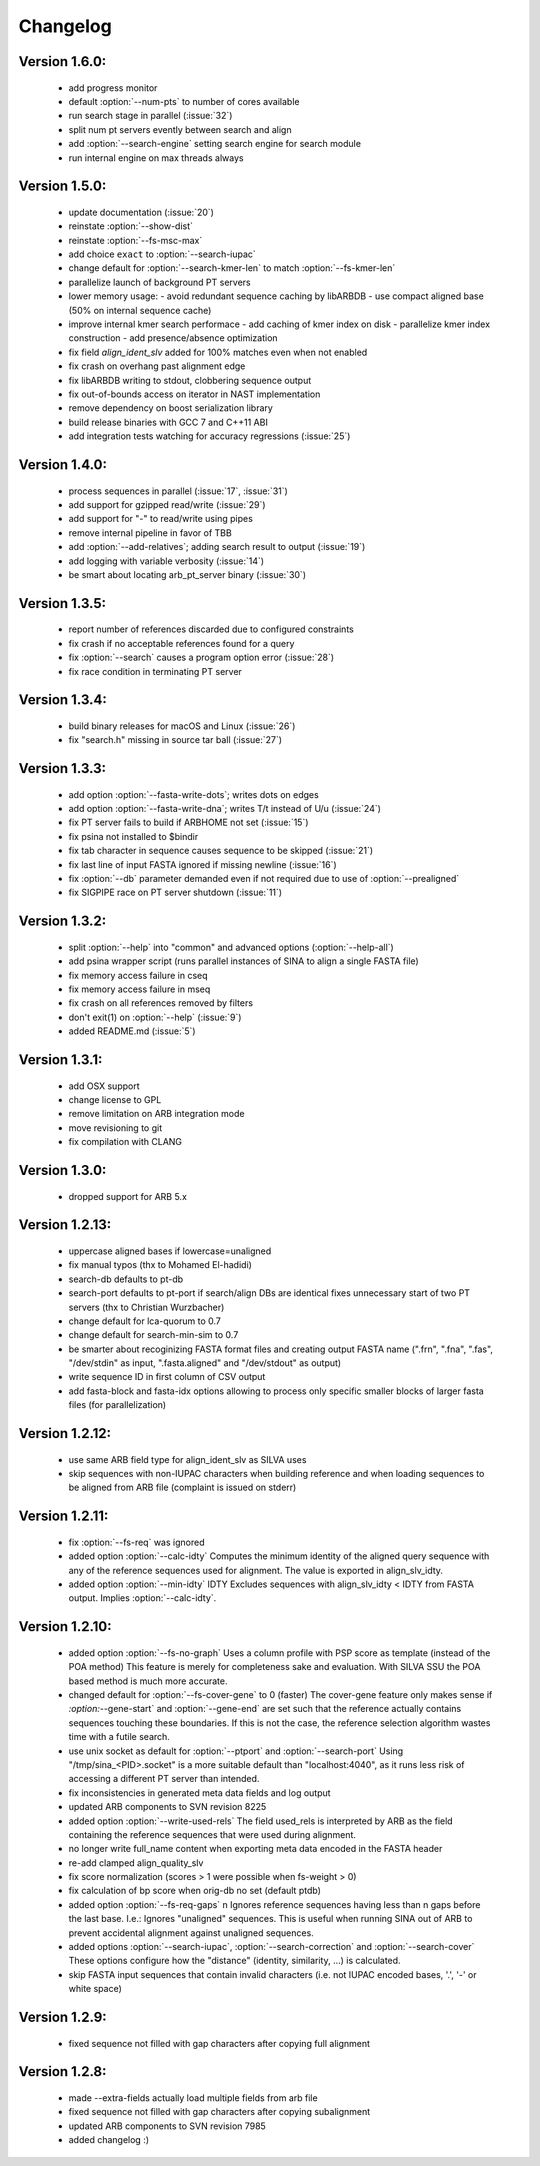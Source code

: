 .. program:: sina

Changelog
=========

Version 1.6.0:
--------------
 - add progress monitor
 - default :option:`--num-pts` to number of cores available
 - run search stage in parallel (:issue:`32`)
 - split num pt servers evently between search and align
 - add :option:`--search-engine` setting search engine for search module
 - run internal engine on max threads always


Version 1.5.0:
--------------
 - update documentation (:issue:`20`)
 - reinstate :option:`--show-dist`
 - reinstate :option:`--fs-msc-max`
 - add choice ``exact`` to :option:`--search-iupac`
 - change default for :option:`--search-kmer-len` to match
   :option:`--fs-kmer-len`
 - parallelize launch of background PT servers
 - lower memory usage:
   - avoid redundant sequence caching by libARBDB
   - use compact aligned base (50% on internal sequence cache)
 - improve internal kmer search performace
   - add caching of kmer index on disk
   - parallelize kmer index construction
   - add presence/absence optimization
 - fix field `align_ident_slv` added for 100% matches even when not
   enabled
 - fix crash on overhang past alignment edge
 - fix libARBDB writing to stdout, clobbering sequence output
 - fix out-of-bounds access on iterator in NAST implementation
 - remove dependency on boost serialization library
 - build release binaries with GCC 7 and C++11 ABI
 - add integration tests watching for accuracy regressions (:issue:`25`)


Version 1.4.0:
--------------

 - process sequences in parallel (:issue:`17`, :issue:`31`)
 - add support for gzipped read/write (:issue:`29`)
 - add support for "-" to read/write using pipes
 - remove internal pipeline in favor of TBB
 - add :option:`--add-relatives`; adding search result to output
   (:issue:`19`)
 - add logging with variable verbosity (:issue:`14`)
 - be smart about locating arb_pt_server binary (:issue:`30`)

Version 1.3.5:
--------------
 - report number of references discarded due to configured constraints
 - fix crash if no acceptable references found for a query
 - fix :option:`--search` causes a program option error (:issue:`28`)
 - fix race condition in terminating PT server

Version 1.3.4:
--------------
 - build binary releases for macOS and Linux (:issue:`26`)
 - fix "search.h" missing in source tar ball (:issue:`27`)

Version 1.3.3:
--------------
 - add option :option:`--fasta-write-dots`; writes dots on edges
 - add option :option:`--fasta-write-dna`; writes T/t instead of U/u
   (:issue:`24`)
 - fix PT server fails to build if ARBHOME not set (:issue:`15`)
 - fix psina not installed to $bindir
 - fix tab character in sequence causes sequence to be skipped
   (:issue:`21`)
 - fix last line of input FASTA ignored if missing newline
   (:issue:`16`)
 - fix :option:`--db` parameter demanded even if not required due to
   use of :option:`--prealigned`
 - fix SIGPIPE race on PT server shutdown (:issue:`11`)

Version 1.3.2:
--------------
 - split :option:`--help` into "common" and advanced options
   (:option:`--help-all`)
 - add psina wrapper script (runs parallel instances of SINA to align
   a single FASTA file)
 - fix memory access failure in cseq
 - fix memory access failure in mseq
 - fix crash on all references removed by filters
 - don't exit(1) on :option:`--help` (:issue:`9`)
 - added README.md (:issue:`5`)

Version 1.3.1:
--------------
 - add OSX support
 - change license to GPL
 - remove limitation on ARB integration mode
 - move revisioning to git
 - fix compilation with CLANG

Version 1.3.0:
--------------
 - dropped support for ARB 5.x

Version 1.2.13:
---------------
 - uppercase aligned bases if lowercase=unaligned
 - fix manual typos (thx to Mohamed El-hadidi)
 - search-db defaults to pt-db
 - search-port defaults to pt-port if search/align DBs are identical
   fixes unnecessary start of two PT servers (thx to Christian
   Wurzbacher)
 - change default for lca-quorum to 0.7
 - change default for search-min-sim to 0.7
 - be smarter about recoginizing FASTA format files and creating
   output FASTA name (".frn", ".fna", ".fas", "/dev/stdin" as input,
   ".fasta.aligned" and "/dev/stdout" as output)
 - write sequence ID in first column of CSV output
 - add fasta-block and fasta-idx options allowing to process only
   specific smaller blocks of larger fasta files (for parallelization)

Version 1.2.12:
---------------
 - use same ARB field type for align_ident_slv as SILVA uses
 - skip sequences with non-IUPAC characters when building reference
   and when loading sequences to be aligned from ARB file (complaint
   is issued on stderr)

Version 1.2.11:
---------------
 - fix :option:`--fs-req` was ignored
 - added option :option:`--calc-idty` Computes the minimum identity of
   the aligned query sequence with any of the reference sequences used
   for alignment. The value is exported in align_slv_idty.
 - added option :option:`--min-idty` IDTY Excludes sequences with
   align_slv_idty < IDTY from FASTA output.  Implies
   :option:`--calc-idty`.

Version 1.2.10:
---------------
 - added option :option:`--fs-no-graph` Uses a column profile with PSP
   score as template (instead of the POA method) This feature is
   merely for completeness sake and evaluation. With SILVA SSU the POA
   based method is much more accurate.
 - changed default for :option:`--fs-cover-gene` to 0 (faster) The
   cover-gene feature only makes sense if `:option:`--gene-start` and
   :option:`--gene-end` are set such that the reference actually
   contains sequences touching these boundaries. If this is not the
   case, the reference selection algorithm wastes time with a futile
   search.
 - use unix socket as default for :option:`--ptport` and
   :option:`--search-port` Using "/tmp/sina_<PID>.socket" is a more
   suitable default than "localhost:4040", as it runs less risk of
   accessing a different PT server than intended.
 - fix inconsistencies in generated meta data fields and log output
 - updated ARB components to SVN revision 8225
 - added option :option:`--write-used-rels` The field used_rels is
   interpreted by ARB as the field containing the reference sequences
   that were used during alignment.
 - no longer write full_name content when exporting meta data encoded
   in the FASTA header
 - re-add clamped align_quality_slv
 - fix score normalization (scores > 1 were possible when fs-weight
   > 0)
 - fix calculation of bp score when orig-db no set (default ptdb)
 - added option :option:`--fs-req-gaps` n Ignores reference sequences
   having less than n gaps before the last base.  I.e.: Ignores
   "unaligned" sequences. This is useful when running SINA out of ARB
   to prevent accidental alignment against unaligned sequences.
 - added options :option:`--search-iupac`,
   :option:`--search-correction` and :option:`--search-cover` These
   options configure how the "distance" (identity, similarity, ...)
   is calculated.
 - skip FASTA input sequences that contain invalid characters
   (i.e. not IUPAC encoded bases, '.', '-' or white space)

Version 1.2.9:
--------------
 - fixed sequence not filled with gap characters after copying full
   alignment

Version 1.2.8:
--------------
 - made --extra-fields actually load multiple fields from arb file
 - fixed sequence not filled with gap characters after copying
   subalignment
 - updated ARB components to SVN revision 7985
 - added changelog :)
